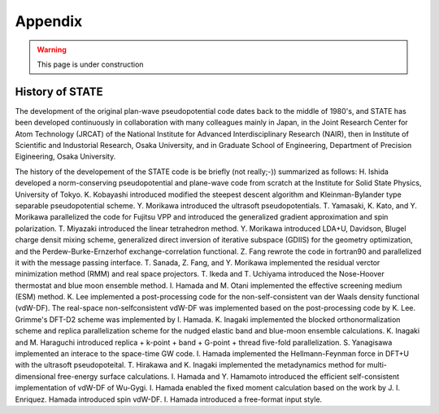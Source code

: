 .. _appendix:

========
Appendix
========

.. warning::
        This page is under construction

History of STATE
----------------

The development of the original plan-wave pseudopotential code dates back to the middle of 1980's, and STATE has been developed continuously in collaboration with many colleagues mainly in Japan, in the Joint Research Center for Atom Technology (JRCAT) of the National Institute for Advanced Interdisciplinary Research (NAIR), then in Institute of Scientific and Industorial Research, Osaka University, and in Graduate School of Engineering, Department of Precision Eigineering, Osaka University.

The history of the developement of the STATE code is be briefly (not really;-)) summarized as follows: H. Ishida developed a norm-conserving pseudopotential and plane-wave code from scratch at the Institute for Solid State Physics, University of Tokyo. K. Kobayashi introduced modified the steepest descent algorithm and Kleinman-Bylander type separable pseudopotential scheme. Y. Morikawa introduced the ultrasoft pseudopotentials. T. Yamasaki, K. Kato, and Y. Morikawa parallelized the code for Fujitsu VPP and introduced the generalized gradient approximation and spin polarization. T. Miyazaki introduced the linear tetrahedron method. Y. Morikawa introduced LDA+U, Davidson, Blugel charge densit mixing scheme, generalized direct inversion of iterative subspace (GDIIS) for the geometry optimization, and the Perdew-Burke-Ernzerhof exchange-correlation functional. Z. Fang rewrote the code in fortran90 and parallelized it with the message passing interface. T. Sanada, Z. Fang, and Y. Morikawa implemented the residual verctor minimization method (RMM) and real space projectors. T. Ikeda and T. Uchiyama introduced the Nose-Hoover thermostat and blue moon ensemble method. I. Hamada and M. Otani implemented the effective screening medium (ESM) method. K. Lee implemented a post-processing code for the non-self-consistent van der Waals density functional (vdW-DF). The real-space non-selfconsistent vdW-DF was implemented based on the post-processing code by K. Lee. Grimme's DFT-D2 scheme was implemented by I. Hamada. K. Inagaki implemented the blocked orthonormalization scheme and replica parallelization scheme for the nudged elastic band and blue-moon ensemble calculations. K. Inagaki and M. Haraguchi introduced replica + k-point + band + G-point + thread five-fold parallelization. S. Yanagisawa implemented an interace to the space-time GW code. I. Hamada implemented the Hellmann-Feynman force in DFT+U with the ultrasoft pseudopoteital. T. Hirakawa and K. Inagaki implemented the metadynamics method for multi-dimensional free-energy surface calculations. I. Hamada and Y. Hamamoto introduced the efficient self-consistent implementation of vdW-DF of Wu-Gygi. I. Hamada enabled the fixed moment calculation based on the work by J. I. Enriquez. Hamada introduced spin vdW-DF. I. Hamada introduced a free-format input style.


